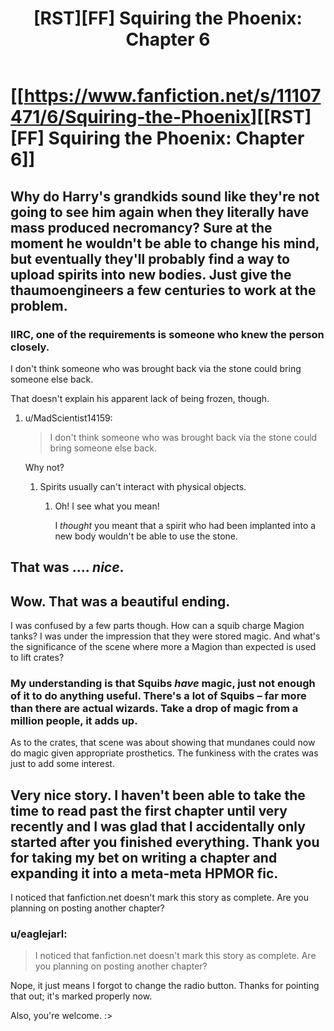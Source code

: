 #+TITLE: [RST][FF] Squiring the Phoenix: Chapter 6

* [[https://www.fanfiction.net/s/11107471/6/Squiring-the-Phoenix][[RST][FF] Squiring the Phoenix: Chapter 6]]
:PROPERTIES:
:Author: eaglejarl
:Score: 18
:DateUnix: 1430634902.0
:DateShort: 2015-May-03
:END:

** Why do Harry's grandkids sound like they're not going to see him again when they literally have mass produced necromancy? Sure at the moment he wouldn't be able to change his mind, but eventually they'll probably find a way to upload spirits into new bodies. Just give the thaumoengineers a few centuries to work at the problem.
:PROPERTIES:
:Author: MadScientist14159
:Score: 6
:DateUnix: 1430663988.0
:DateShort: 2015-May-03
:END:

*** IIRC, one of the requirements is someone who knew the person closely.

I don't think someone who was brought back via the stone could bring someone else back.

That doesn't explain his apparent lack of being frozen, though.
:PROPERTIES:
:Author: Riddle-Tom_Riddle
:Score: 1
:DateUnix: 1430678432.0
:DateShort: 2015-May-03
:END:

**** u/MadScientist14159:
#+begin_quote
  I don't think someone who was brought back via the stone could bring someone else back.
#+end_quote

Why not?
:PROPERTIES:
:Author: MadScientist14159
:Score: 3
:DateUnix: 1430678551.0
:DateShort: 2015-May-03
:END:

***** Spirits usually can't interact with physical objects.
:PROPERTIES:
:Author: Riddle-Tom_Riddle
:Score: 1
:DateUnix: 1430679383.0
:DateShort: 2015-May-03
:END:

****** Oh! I see what you mean!

I /thought/ you meant that a spirit who had been implanted into a new body wouldn't be able to use the stone.
:PROPERTIES:
:Author: MadScientist14159
:Score: 3
:DateUnix: 1430679812.0
:DateShort: 2015-May-03
:END:


** That was .... /nice/.
:PROPERTIES:
:Author: FeepingCreature
:Score: 2
:DateUnix: 1430643688.0
:DateShort: 2015-May-03
:END:


** Wow. That was a beautiful ending.

I was confused by a few parts though. How can a squib charge Magion tanks? I was under the impression that they were stored magic. And what's the significance of the scene where more a Magion than expected is used to lift crates?
:PROPERTIES:
:Author: Zephyr1011
:Score: 1
:DateUnix: 1430642149.0
:DateShort: 2015-May-03
:END:

*** My understanding is that Squibs /have/ magic, just not enough of it to do anything useful. There's a lot of Squibs -- far more than there are actual wizards. Take a drop of magic from a million people, it adds up.

As to the crates, that scene was about showing that mundanes could now do magic given appropriate prosthetics. The funkiness with the crates was just to add some interest.
:PROPERTIES:
:Author: eaglejarl
:Score: 1
:DateUnix: 1430643481.0
:DateShort: 2015-May-03
:END:


** Very nice story. I haven't been able to take the time to read past the first chapter until very recently and I was glad that I accidentally only started after you finished everything. Thank you for taking my bet on writing a chapter and expanding it into a meta-meta HPMOR fic.

I noticed that fanfiction.net doesn't mark this story as complete. Are you planning on posting another chapter?
:PROPERTIES:
:Author: xamueljones
:Score: 1
:DateUnix: 1430694970.0
:DateShort: 2015-May-04
:END:

*** u/eaglejarl:
#+begin_quote
  I noticed that fanfiction.net doesn't mark this story as complete. Are you planning on posting another chapter?
#+end_quote

Nope, it just means I forgot to change the radio button. Thanks for pointing that out; it's marked properly now.

Also, you're welcome. :>
:PROPERTIES:
:Author: eaglejarl
:Score: 1
:DateUnix: 1430700557.0
:DateShort: 2015-May-04
:END:
